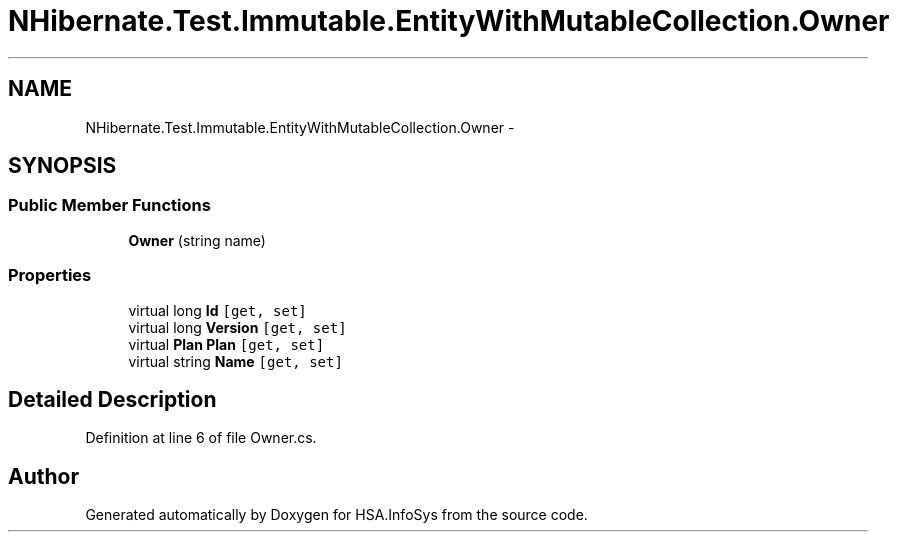 .TH "NHibernate.Test.Immutable.EntityWithMutableCollection.Owner" 3 "Fri Jul 5 2013" "Version 1.0" "HSA.InfoSys" \" -*- nroff -*-
.ad l
.nh
.SH NAME
NHibernate.Test.Immutable.EntityWithMutableCollection.Owner \- 
.SH SYNOPSIS
.br
.PP
.SS "Public Member Functions"

.in +1c
.ti -1c
.RI "\fBOwner\fP (string name)"
.br
.in -1c
.SS "Properties"

.in +1c
.ti -1c
.RI "virtual long \fBId\fP\fC [get, set]\fP"
.br
.ti -1c
.RI "virtual long \fBVersion\fP\fC [get, set]\fP"
.br
.ti -1c
.RI "virtual \fBPlan\fP \fBPlan\fP\fC [get, set]\fP"
.br
.ti -1c
.RI "virtual string \fBName\fP\fC [get, set]\fP"
.br
.in -1c
.SH "Detailed Description"
.PP 
Definition at line 6 of file Owner\&.cs\&.

.SH "Author"
.PP 
Generated automatically by Doxygen for HSA\&.InfoSys from the source code\&.
